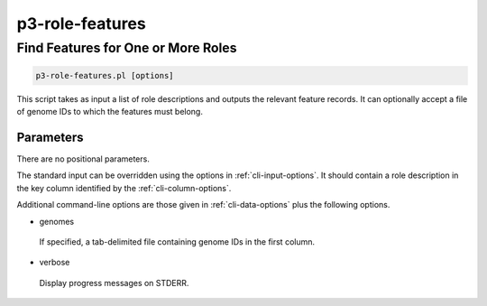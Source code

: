 .. _cli::p3-role-features:


################
p3-role-features
################


***********************************
Find Features for One or More Roles
***********************************



.. code-block:: perl

     p3-role-features.pl [options]


This script takes as input a list of role descriptions and outputs the relevant feature records.  It can optionally accept
a file of genome IDs to which the features must belong.

Parameters
==========


There are no positional parameters.

The standard input can be overridden using the options in :ref:`cli-input-options`.  It should contain a role description in
the key column identified by the :ref:`cli-column-options`.

Additional command-line options are those given in :ref:`cli-data-options` plus the following options.


- genomes
 
 If specified, a tab-delimited file containing genome IDs in the first column.
 


- verbose
 
 Display progress messages on STDERR.
 



